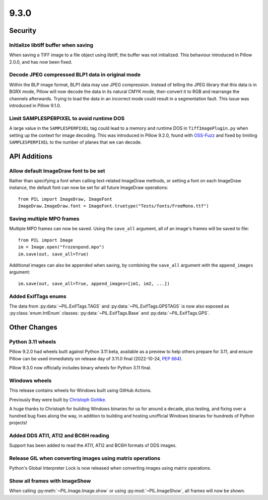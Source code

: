 9.3.0
-----

Security
========

Initialize libtiff buffer when saving
^^^^^^^^^^^^^^^^^^^^^^^^^^^^^^^^^^^^^

When saving a TIFF image to a file object using libtiff, the buffer was not
initialized. This behaviour introduced in Pillow 2.0.0, and has now been fixed.

Decode JPEG compressed BLP1 data in original mode
^^^^^^^^^^^^^^^^^^^^^^^^^^^^^^^^^^^^^^^^^^^^^^^^^

Within the BLP image format, BLP1 data may use JPEG compression. Instead of
telling the JPEG library that this data is in BGRX mode, Pillow will now
decode the data in its natural CMYK mode, then convert it to RGB and rearrange
the channels afterwards. Trying to load the data in an incorrect mode could
result in a segmentation fault. This issue was introduced in Pillow 9.1.0.

Limit SAMPLESPERPIXEL to avoid runtime DOS
^^^^^^^^^^^^^^^^^^^^^^^^^^^^^^^^^^^^^^^^^^

A large value in the ``SAMPLESPERPIXEL`` tag could lead to a memory and runtime DOS in
``TiffImagePlugin.py`` when setting up the context for image decoding.
This was introduced in Pillow 9.2.0, found with `OSS-Fuzz`_ and fixed by limiting
``SAMPLESPERPIXEL`` to the number of planes that we can decode.


API Additions
=============

Allow default ImageDraw font to be set
^^^^^^^^^^^^^^^^^^^^^^^^^^^^^^^^^^^^^^

Rather than specifying a font when calling text-related ImageDraw methods, or
setting a font on each ImageDraw instance, the default font can now be set for
all future ImageDraw operations::

    from PIL import ImageDraw, ImageFont
    ImageDraw.ImageDraw.font = ImageFont.truetype("Tests/fonts/FreeMono.ttf")

Saving multiple MPO frames
^^^^^^^^^^^^^^^^^^^^^^^^^^

Multiple MPO frames can now be saved. Using the ``save_all`` argument, all of
an image's frames will be saved to file::

    from PIL import Image
    im = Image.open("frozenpond.mpo")
    im.save(out, save_all=True)

Additional images can also be appended when saving, by combining the
``save_all`` argument with the ``append_images`` argument::

    im.save(out, save_all=True, append_images=[im1, im2, ...])

Added ExifTags enums
^^^^^^^^^^^^^^^^^^^^

The data from :py:data:`~PIL.ExifTags.TAGS` and
:py:data:`~PIL.ExifTags.GPSTAGS` is now also exposed as
:py:class:`enum.IntEnum` classes: :py:data:`~PIL.ExifTags.Base` and
:py:data:`~PIL.ExifTags.GPS`.


Other Changes
=============

Python 3.11 wheels
^^^^^^^^^^^^^^^^^^

Pillow 9.2.0 had wheels built against Python 3.11 beta, available as a preview to help
others prepare for 3.11, and ensure Pillow can be used immediately on release day of
3.11.0 final (2022-10-24, :pep:`664`).

Pillow 9.3.0 now officially includes binary wheels for Python 3.11 final.

Windows wheels
^^^^^^^^^^^^^^

This release contains wheels for Windows built using GitHub Actions.

Previously they were built by `Christoph Gohlke <https://www.cgohlke.com/>`_.

A huge thanks to Christoph for building Windows binaries for us for around a decade,
plus testing, and fixing over a hundred bug fixes along the way, in addition to building
and hosting unofficial Windows binaries for hundreds of Python projects!

Added DDS ATI1, ATI2 and BC6H reading
^^^^^^^^^^^^^^^^^^^^^^^^^^^^^^^^^^^^^

Support has been added to read the ATI1, ATI2 and BC6H formats of DDS images.

Release GIL when converting images using matrix operations
^^^^^^^^^^^^^^^^^^^^^^^^^^^^^^^^^^^^^^^^^^^^^^^^^^^^^^^^^^

Python's Global Interpreter Lock is now released when converting images using matrix
operations.

Show all frames with ImageShow
^^^^^^^^^^^^^^^^^^^^^^^^^^^^^^

When calling :py:meth:`~PIL.Image.Image.show` or using
:py:mod:`~PIL.ImageShow`, all frames will now be shown.

.. _OSS-Fuzz: https://github.com/google/oss-fuzz

